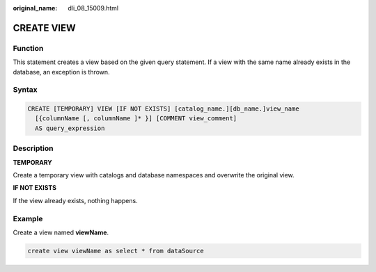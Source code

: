 :original_name: dli_08_15009.html

.. _dli_08_15009:

CREATE VIEW
===========

Function
--------

This statement creates a view based on the given query statement. If a view with the same name already exists in the database, an exception is thrown.

Syntax
------

.. code-block::

   CREATE [TEMPORARY] VIEW [IF NOT EXISTS] [catalog_name.][db_name.]view_name
     [{columnName [, columnName ]* }] [COMMENT view_comment]
     AS query_expression

Description
-----------

**TEMPORARY**

Create a temporary view with catalogs and database namespaces and overwrite the original view.

**IF NOT EXISTS**

If the view already exists, nothing happens.

Example
-------

Create a view named **viewName**.

.. code-block::

   create view viewName as select * from dataSource
